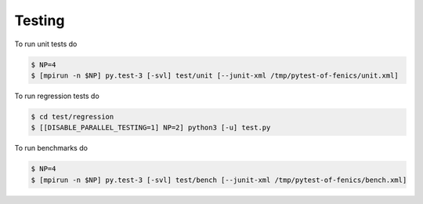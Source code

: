 Testing
=======

To run unit tests do

.. code-block:: console

  $ NP=4
  $ [mpirun -n $NP] py.test-3 [-svl] test/unit [--junit-xml /tmp/pytest-of-fenics/unit.xml]

To run regression tests do

.. code-block:: console

  $ cd test/regression
  $ [[DISABLE_PARALLEL_TESTING=1] NP=2] python3 [-u] test.py

To run benchmarks do

.. code-block:: console

  $ NP=4
  $ [mpirun -n $NP] py.test-3 [-svl] test/bench [--junit-xml /tmp/pytest-of-fenics/bench.xml]
